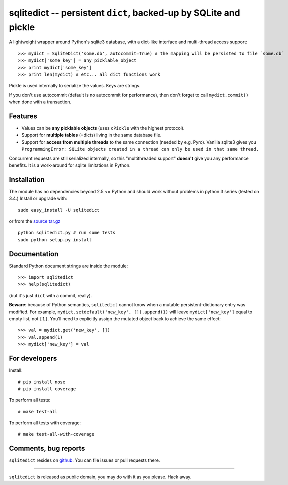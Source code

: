 ===============================================================
sqlitedict -- persistent ``dict``, backed-up by SQLite and pickle
===============================================================

|Travis|_
|Downloads|_
|License|_

.. |Travis| image:: https://api.travis-ci.org/piskvorky/sqlitedict.png?branch=master
.. |Downloads| image:: https://pypip.in/d/sqlitedict/badge.png
.. |License| image:: https://pypip.in/license/sqlitedict/badge.png
.. _Travis: https://travis-ci.org/piskvorky/sqlitedict
.. _Downloads: https://pypi.python.org/pypi/sqlitedict
.. _License: https://pypi.python.org/pypi/sqlitedict

A lightweight wrapper around Python's sqlite3 database, with a dict-like interface
and multi-thread access support::

>>> mydict = SqliteDict('some.db', autocommit=True) # the mapping will be persisted to file `some.db`
>>> mydict['some_key'] = any_picklable_object
>>> print mydict['some_key']
>>> print len(mydict) # etc... all dict functions work

Pickle is used internally to serialize the values. Keys are strings.

If you don't use autocommit (default is no autocommit for performance), then
don't forget to call ``mydict.commit()`` when done with a transaction.

Features
--------

* Values can be **any picklable objects** (uses ``cPickle`` with the highest protocol).
* Support for **multiple tables** (=dicts) living in the same database file.
* Support for **access from multiple threads** to the same connection (needed by e.g. Pyro).
  Vanilla sqlite3 gives you ``ProgrammingError: SQLite objects created in a thread can
  only be used in that same thread.``

Concurrent requests are still serialized internally, so this "multithreaded support"
**doesn't** give you any performance benefits. It is a work-around for sqlite limitations in Python.

Installation
------------

The module has no dependencies beyond 2.5 <= Python and should work without problems in python 3 series (tested on 3.4.)
Install or upgrade with::

    sudo easy_install -U sqlitedict

or from the `source tar.gz <http://pypi.python.org/pypi/sqlitedict>`_ ::

    python sqlitedict.py # run some tests
    sudo python setup.py install

Documentation
-------------

Standard Python document strings are inside the module::

>>> import sqlitedict
>>> help(sqlitedict)

(but it's just ``dict`` with a commit, really).

**Beware**: because of Python semantics, ``sqlitedict`` cannot know when a mutable persistent-dictionary entry was modified.
For example, ``mydict.setdefault('new_key', []).append(1)`` will leave ``mydict['new_key']`` equal to empty list, not ``[1]``.
You'll need to explicitly assign the mutated object back to achieve the same effect::

>>> val = mydict.get('new_key', [])
>>> val.append(1)
>>> mydict['new_key'] = val


For developers
--------------

Install::

# pip install nose
# pip install coverage

To perform all tests::

# make test-all

To perform all tests with coverage::

# make test-all-with-coverage


Comments, bug reports
---------------------

``sqlitedict`` resides on `github <https://github.com/piskvorky/sqlitedict>`_. You can file
issues or pull requests there.

----

``sqlitedict`` is released as public domain, you may do with it as you please. Hack away.
